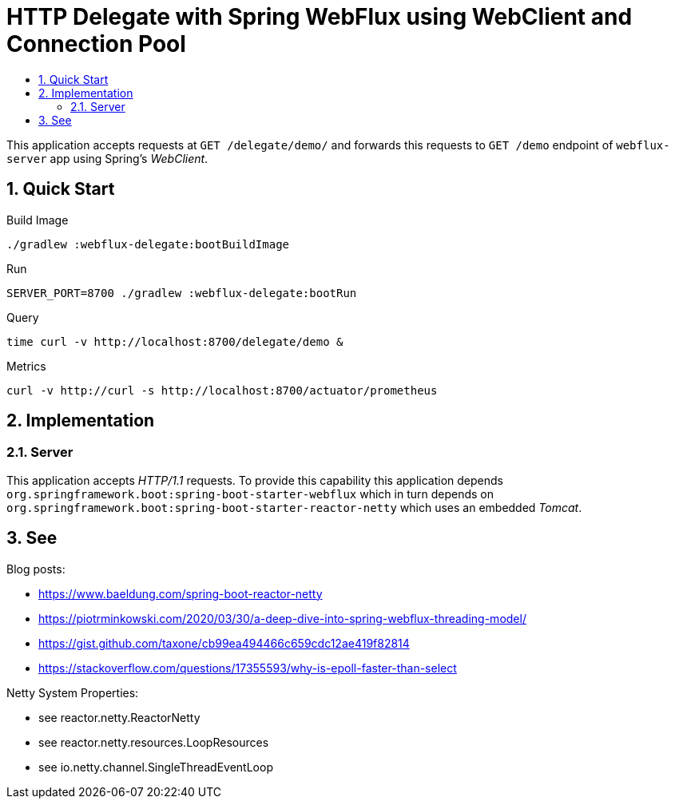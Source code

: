 :toc:
:toc-title:
:toclevels: 2
:sectnums:

= HTTP Delegate with Spring WebFlux using WebClient and Connection Pool

This application accepts requests at `GET /delegate/demo/` and forwards this requests to `GET /demo` endpoint of `webflux-server` app using Spring's _WebClient_.

== Quick Start

.Build Image
[source,bash]
----
./gradlew :webflux-delegate:bootBuildImage
----

.Run
[source,bash]
----
SERVER_PORT=8700 ./gradlew :webflux-delegate:bootRun
----

.Query
[source,bash]
----
time curl -v http://localhost:8700/delegate/demo &
----

.Metrics
[source,bash]
----
curl -v http://curl -s http://localhost:8700/actuator/prometheus
----

== Implementation

=== Server

This application accepts _HTTP/1.1_ requests. To provide this capability this application depends `org.springframework.boot:spring-boot-starter-webflux` which in turn depends on `org.springframework.boot:spring-boot-starter-reactor-netty` which uses an embedded _Tomcat_.

== See

Blog posts:

* https://www.baeldung.com/spring-boot-reactor-netty
* https://piotrminkowski.com/2020/03/30/a-deep-dive-into-spring-webflux-threading-model/
* https://gist.github.com/taxone/cb99ea494466c659cdc12ae419f82814
* https://stackoverflow.com/questions/17355593/why-is-epoll-faster-than-select

Netty System Properties:

* see reactor.netty.ReactorNetty
* see reactor.netty.resources.LoopResources
* see io.netty.channel.SingleThreadEventLoop
